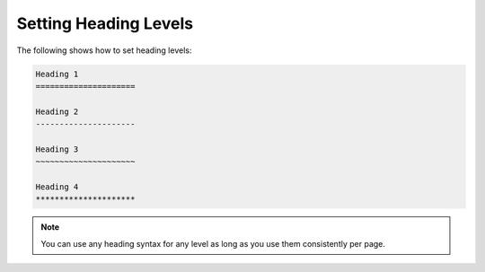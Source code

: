 .. _heading_levels:

***********************
Setting Heading Levels
***********************
The following shows how to set heading levels:

.. code-block:: console

   Heading 1
   =====================

   Heading 2
   ---------------------

   Heading 3
   ~~~~~~~~~~~~~~~~~~~~~

   Heading 4
   *********************

.. note:: You can use any heading syntax for any level as long as you use them consistently per page.